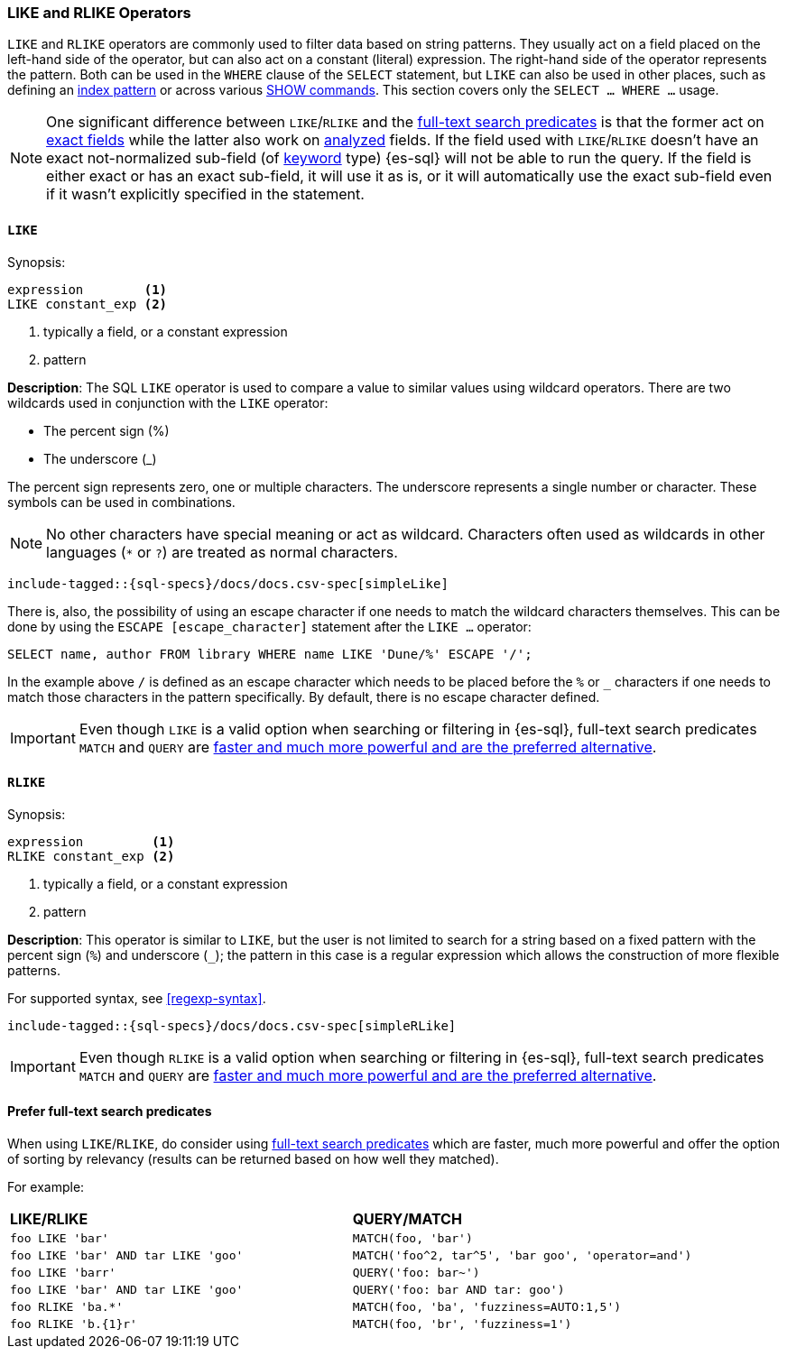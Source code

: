 [role="xpack"]
[[sql-like-rlike-operators]]
=== LIKE and RLIKE Operators

`LIKE` and `RLIKE` operators are commonly used to filter data based on string patterns. They usually act on a field placed on the left-hand side of
the operator, but can also act on a constant (literal) expression. The right-hand side of the operator represents the pattern.
Both can be used in the `WHERE` clause of the `SELECT` statement, but `LIKE` can also be used in other places, such as defining an
<<sql-index-patterns, index pattern>> or across various <<sql-commands, SHOW commands>>.
This section covers only the `SELECT ... WHERE ...` usage.

NOTE: One significant difference between `LIKE`/`RLIKE` and the <<sql-functions-search, full-text search predicates>> is that the former
act on <<sql-multi-field, exact fields>> while the latter also work on <<text, analyzed>> fields. If the field used with `LIKE`/`RLIKE` doesn't
have an exact not-normalized sub-field (of <<keyword, keyword>> type) {es-sql} will not be able to run the query. If the field is either exact
or has an exact sub-field, it will use it as is, or it will automatically use the exact sub-field even if it wasn't explicitly specified in the statement.

[[sql-like-operator]]
==== `LIKE`

.Synopsis:
[source, sql]
--------------------------------------------------
expression        <1>
LIKE constant_exp <2>
--------------------------------------------------

<1> typically a field, or a constant expression
<2> pattern

*Description*: The SQL `LIKE` operator is used to compare a value to similar values using wildcard operators. There are two wildcards used in conjunction
with the `LIKE` operator:

* The percent sign (%)
* The underscore (_)

The percent sign represents zero, one or multiple characters. The underscore represents a single number or character. These symbols can be used in combinations.

NOTE: No other characters have special meaning or act as wildcard. Characters often used as wildcards in other languages (`*` or `?`) are treated as normal characters.

[source, sql]
----
include-tagged::{sql-specs}/docs/docs.csv-spec[simpleLike]
----

There is, also, the possibility of using an escape character if one needs to match the wildcard characters themselves. This can be done
by using the `ESCAPE [escape_character]` statement after the `LIKE ...` operator:

 SELECT name, author FROM library WHERE name LIKE 'Dune/%' ESCAPE '/';

In the example above `/` is defined as an escape character which needs to be placed before the `%` or `_` characters if one needs to
match those characters in the pattern specifically. By default, there is no escape character defined.

IMPORTANT: Even though `LIKE` is a valid option when searching or filtering in {es-sql}, full-text search predicates
`MATCH` and `QUERY` are <<sql-like-prefer-full-text, faster and much more powerful and are the preferred alternative>>.

[[sql-rlike-operator]]
==== `RLIKE`

.Synopsis:
[source, sql]
--------------------------------------------------
expression         <1>
RLIKE constant_exp <2>
--------------------------------------------------

<1> typically a field, or a constant expression
<2> pattern

*Description*: This operator is similar to `LIKE`, but the user is not limited to search for a string based on a fixed pattern with the percent sign (`%`)
and underscore (`_`); the pattern in this case is a regular expression which allows the construction of more flexible patterns.

For supported syntax, see <<regexp-syntax>>.

[source, sql]
----
include-tagged::{sql-specs}/docs/docs.csv-spec[simpleRLike]
----

IMPORTANT: Even though `RLIKE` is a valid option when searching or filtering in {es-sql}, full-text search predicates
`MATCH` and `QUERY` are <<sql-like-prefer-full-text, faster and much more powerful and are the preferred alternative>>.

[[sql-like-prefer-full-text]]
==== Prefer full-text search predicates

When using `LIKE`/`RLIKE`, do consider using <<sql-functions-search, full-text search predicates>> which are faster, much more powerful
and offer the option of sorting by relevancy (results can be returned based on how well they matched).

For example:

[cols="<m,<m"]

|===
^s|LIKE/RLIKE                    ^s|QUERY/MATCH
|`foo LIKE 'bar'`                    |`MATCH(foo, 'bar')`
|`foo LIKE 'bar' AND tar LIKE 'goo'` |`MATCH('foo^2, tar^5', 'bar goo', 'operator=and')`
|`foo LIKE 'barr'`                   |`QUERY('foo: bar~')`
|`foo LIKE 'bar' AND tar LIKE 'goo'` |`QUERY('foo: bar AND tar: goo')`
|`foo RLIKE 'ba.*'`                  |`MATCH(foo, 'ba', 'fuzziness=AUTO:1,5')`
|`foo RLIKE 'b.{1}r'`                |`MATCH(foo, 'br', 'fuzziness=1')`
|===
